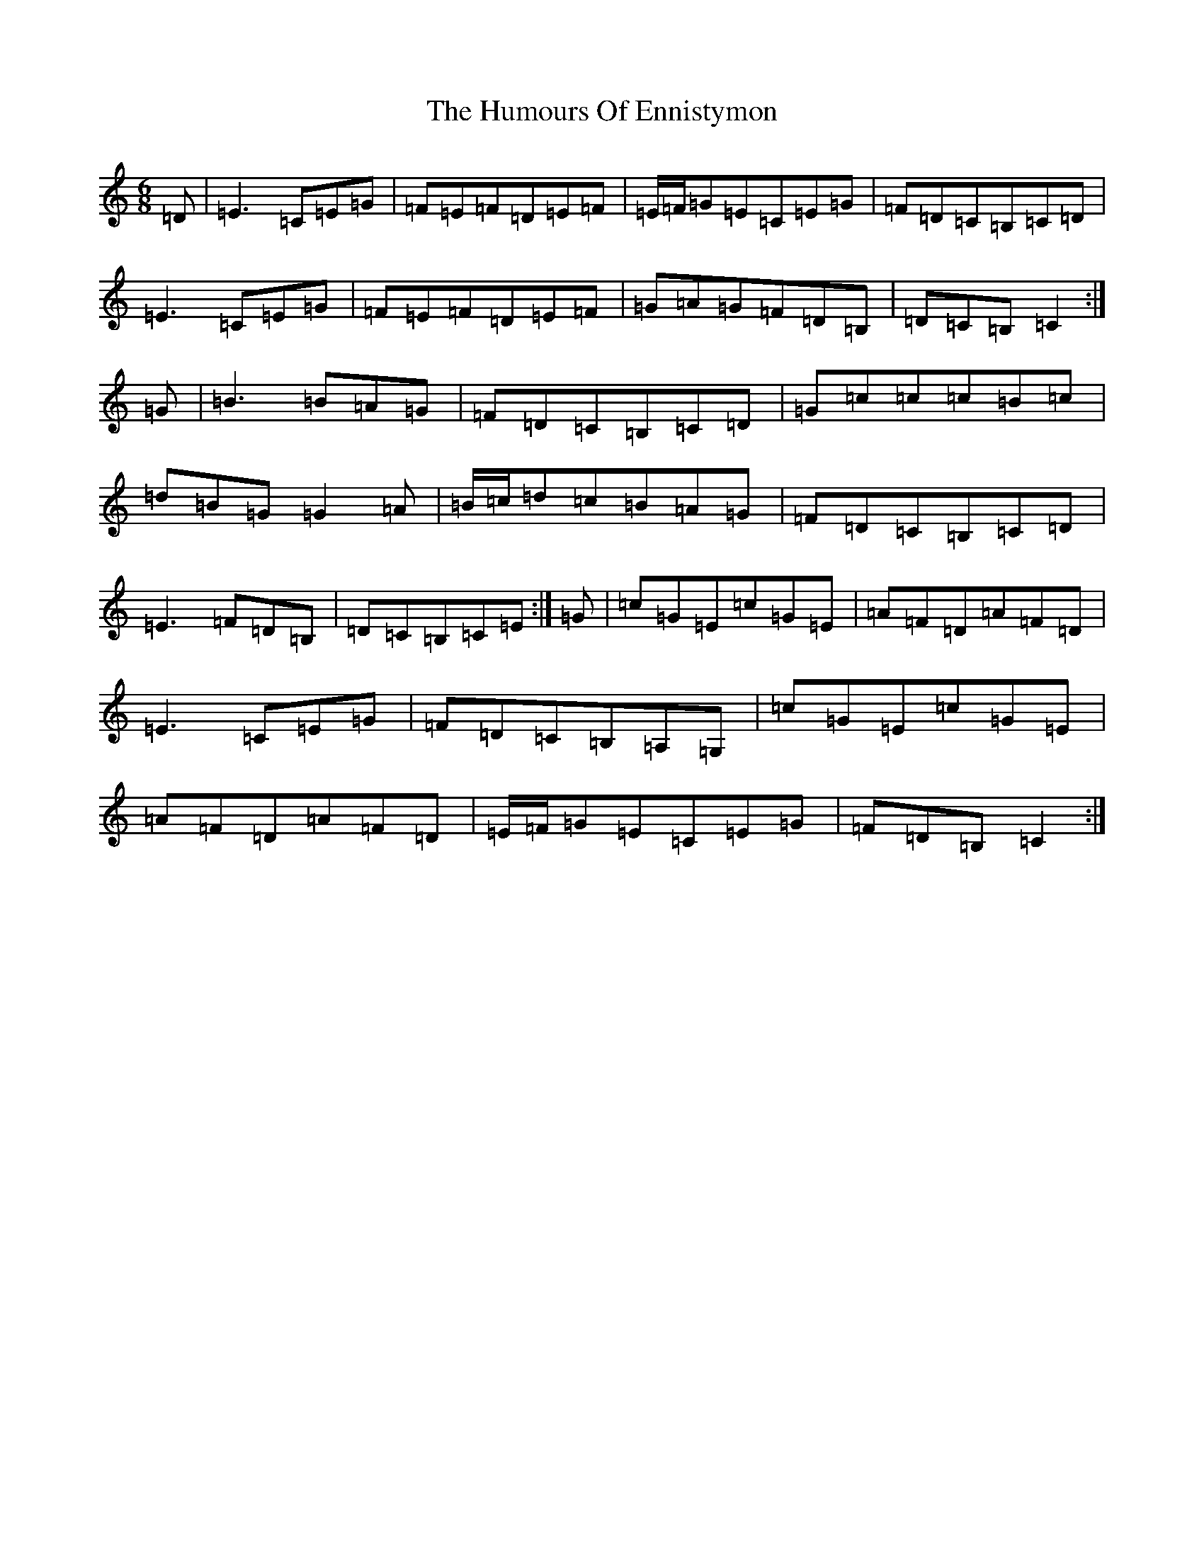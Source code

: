 X: 4222
T: Humours Of Ennistymon, The
S: https://thesession.org/tunes/228#setting12917
R: jig
M:6/8
L:1/8
K: C Major
=D|=E3=C=E=G|=F=E=F=D=E=F|=E/2=F/2=G=E=C=E=G|=F=D=C=B,=C=D|=E3=C=E=G|=F=E=F=D=E=F|=G=A=G=F=D=B,|=D=C=B,=C2:|=G|=B3=B=A=G|=F=D=C=B,=C=D|=G=c=c=c=B=c|=d=B=G=G2=A|=B/2=c/2=d=c=B=A=G|=F=D=C=B,=C=D|=E3=F=D=B,|=D=C=B,=C=E:|=G|=c=G=E=c=G=E|=A=F=D=A=F=D|=E3=C=E=G|=F=D=C=B,=A,=G,|=c=G=E=c=G=E|=A=F=D=A=F=D|=E/2=F/2=G=E=C=E=G|=F=D=B,=C2:|